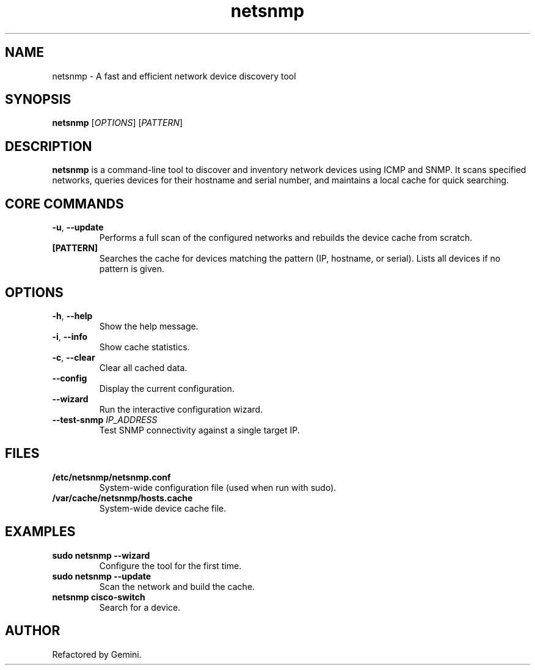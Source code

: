 .TH netsnmp 1 "2025-09-23" "3.0.0" "NetSnmp User Manual"
.SH NAME
netsnmp \- A fast and efficient network device discovery tool
.SH SYNOPSIS
.B netsnmp
[\fIOPTIONS\fR] [\fIPATTERN\fR]
.SH DESCRIPTION
.B netsnmp
is a command-line tool to discover and inventory network devices using ICMP and SNMP. It scans specified networks, queries devices for their hostname and serial number, and maintains a local cache for quick searching.
.SH CORE COMMANDS
.TP
.BR \-u ", " \-\-update
Performs a full scan of the configured networks and rebuilds the device cache from scratch.
.TP
.BR [PATTERN]
Searches the cache for devices matching the pattern (IP, hostname, or serial). Lists all devices if no pattern is given.
.SH OPTIONS
.TP
.BR \-h ", " \-\-help
Show the help message.
.TP
.BR \-i ", " \-\-info
Show cache statistics.
.TP
.BR \-c ", " \-\-clear
Clear all cached data.
.TP
.BR \-\-config
Display the current configuration.
.TP
.BR \-\-wizard
Run the interactive configuration wizard.
.TP
.BR \-\-test-snmp " \fIIP_ADDRESS\fR"
Test SNMP connectivity against a single target IP.
.SH FILES
.TP
.B /etc/netsnmp/netsnmp.conf
System-wide configuration file (used when run with sudo).
.TP
.B /var/cache/netsnmp/hosts.cache
System-wide device cache file.
.SH EXAMPLES
.TP
.B sudo netsnmp --wizard
Configure the tool for the first time.
.TP
.B sudo netsnmp --update
Scan the network and build the cache.
.TP
.B netsnmp cisco-switch
Search for a device.
.SH AUTHOR
Refactored by Gemini.